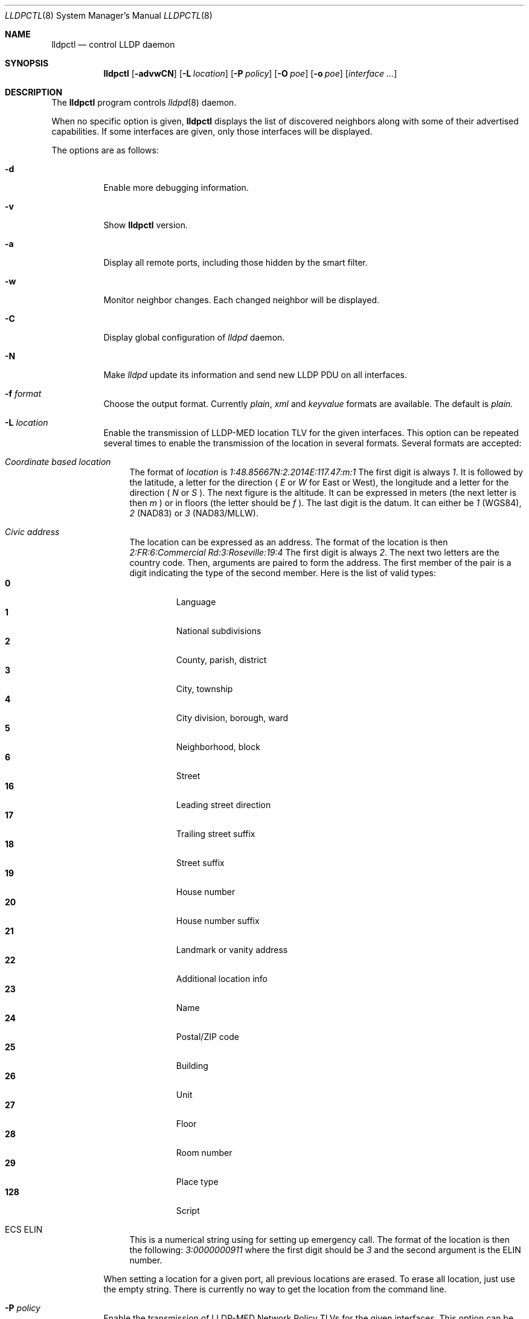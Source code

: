 .\" Copyright (c) 2006 Pierre-Yves Ritschard <pyr@openbsd.org>
.\" Copyright (c) 2008 Vincent Bernat <bernat@luffy.cx>
.\"
.\" Permission to use, copy, modify, and/or distribute this software for any
.\" purpose with or without fee is hereby granted, provided that the above
.\" copyright notice and this permission notice appear in all copies.
.\"
.\" THE SOFTWARE IS PROVIDED "AS IS" AND THE AUTHOR DISCLAIMS ALL WARRANTIES
.\" WITH REGARD TO THIS SOFTWARE INCLUDING ALL IMPLIED WARRANTIES OF
.\" MERCHANTABILITY AND FITNESS. IN NO EVENT SHALL THE AUTHOR BE LIABLE FOR
.\" ANY SPECIAL, DIRECT, INDIRECT, OR CONSEQUENTIAL DAMAGES OR ANY DAMAGES
.\" WHATSOEVER RESULTING FROM LOSS OF USE, DATA OR PROFITS, WHETHER IN AN
.\" ACTION OF CONTRACT, NEGLIGENCE OR OTHER TORTIOUS ACTION, ARISING OUT OF
.\" OR IN CONNECTION WITH THE USE OR PERFORMANCE OF THIS SOFTWARE.
.\"
.Dd $Mdocdate: July 16 2008 $
.Dt LLDPCTL 8
.Os
.Sh NAME
.Nm lldpctl
.Nd control LLDP daemon
.Sh SYNOPSIS
.Nm
.Op Fl advwCN
.Op Fl L Ar location
.Op Fl P Ar policy
.Op Fl O Ar poe
.Op Fl o Ar poe
.Op Ar interface ...
.Sh DESCRIPTION
The
.Nm
program controls
.Xr lldpd 8
daemon.
.Pp
When no specific option is given,
.Nm
displays the list of discovered neighbors along with
some of their advertised capabilities. If some interfaces are given,
only those interfaces will be displayed.
.Pp
The options are as follows:
.Bl -tag -width Ds
.It Fl d
Enable more debugging information.
.It Fl v
Show
.Nm
version.
.It Fl a
Display all remote ports, including those hidden by the smart filter.
.It Fl w
Monitor neighbor changes. Each changed neighbor will be displayed.
.It Fl C
Display global configuration of
.Em lldpd
daemon.
.It Fl N
Make
.Em lldpd
update its information and send new LLDP PDU on all interfaces.
.It Fl f Ar format
Choose the output format. Currently
.Em plain ,
.Em xml
and
.Em keyvalue
formats are available. The default is
.Em plain.
.It Fl L Ar location
Enable the transmission of LLDP-MED location TLV for the given
interfaces. This option can be repeated several times to enable the
transmission of the location in several formats. Several formats are
accepted:
.Bl -tag -width "XX"
.It Em Coordinate based location
The format of
.Ar location
is
.Ar 1:48.85667N:2.2014E:117.47:m:1
The first digit is always
.Ar 1 .
It is followed by the latitude, a letter for the direction (
.Ar E
or
.Ar W
for East or West), the longitude and a letter for the direction (
.Ar N
or
.Ar S
). The next figure is the altitude. It can be expressed in meters (the
next letter is then
.Ar m
) or in floors (the letter should be
.Ar f
). The last digit is the datum. It can either be
.Ar 1
(WGS84),
.Ar 2
(NAD83) or
.Ar 3
(NAD83/MLLW).
.It Em Civic address
The location can be expressed as an address. The format of the
location is then
.Ar 2:FR:6:Commercial Rd:3:Roseville:19:4
The first digit is always
.Ar 2 .
The next two letters are the country code. Then, arguments are paired
to form the address. The first member of the pair is a digit
indicating the type of the second member. Here is the list of
valid types:
.Bl -tag -width "XXXX." -compact
.It Sy 0
Language
.It Sy 1
National subdivisions
.It Sy 2
County, parish, district
.It Sy 3
City, township
.It Sy 4
City division, borough, ward
.It Sy 5
Neighborhood, block
.It Sy 6
Street
.It Sy 16
Leading street direction
.It Sy 17
Trailing street suffix
.It Sy 18
Street suffix
.It Sy 19
House number
.It Sy 20
House number suffix
.It Sy 21
Landmark or vanity address
.It Sy 22
Additional location info
.It Sy 23
Name
.It Sy 24
Postal/ZIP code
.It Sy 25
Building
.It Sy 26
Unit
.It Sy 27
Floor
.It Sy 28
Room number
.It Sy 29
Place type
.It Sy 128
Script
.El
.It ECS ELIN
This is a numerical string using for setting up emergency call. The
format of the location is then the following:
.Ar 3:0000000911
where the first digit should be
.Ar 3
and the second argument is the ELIN number.
.El
.Pp
When setting a location for a given port, all previous locations are
erased. To erase all location, just use the empty string. There is
currently no way to get the location from the command line.
.Pp
.It Fl P Ar policy
Enable the transmission of LLDP-MED Network Policy TLVs for the given
interfaces. This option can be repeated several times to specify
different policies. Format (without spaces!):
.Pp
.Em App-Type
:
.Ar U
:
.Ar T
:
.Ar VLAN-ID
:
.Ar L2-Prio
:
.Ar DSCP
.Bl -tag -width "XX"
.It Ar App-Type
Valid application types (see ANSI/TIA-1057 table 12):
.Bl -tag -width "X." -compact
.It Sy 1
Voice
.It Sy 2
Voice Signaling
.It Sy 3
Guest Voice
.It Sy 4
Guest Voice Signaling
.It Sy 5
Softphone Voice
.It Sy 6
Video Conferencing
.It Sy 7
Streaming Video
.It Sy 8
Video Signaling
.El
.It Ar U
Unknown Policy Flag.
.Bl -tag -width "X." -compact
.It Sy 0
Network policy for the specified application type is defined.
.It Sy 1
Network policy for the specified application type is required by
the device but is currently unknown. This is used by Endpoint
Devices, not by Network Connectivity Devices.
.El
.It Ar T
Tagged Flag.
.Bl -tag -width "X." -compact
.It Sy 0
Untagged VLAN. In this case the VLAN ID and the Layer 2 Priority
are ignored and only the DSCP value has relevance.
.It Sy 1
Tagged VLAN.
.El
.It Ar VLAN-ID
IEEE 802.1q VLAN ID (VID). A value of 1 through 4094 defines a
VLAN ID. A value of 0 means that only the priority level is
significant.
.It Ar L2-Prio
IEEE 802.1d / IEEE 802.1p Layer 2 Priority, also known as Class of Service
(CoS), to be used for the specified application type.
.Bl -tag -width "X." -compact
.It Sy 1
Background
.It Sy 2
Spare
.It Sy 0
Best Effort (default)
.It Sy 3
Excellent Effort
.It Sy 4
Controlled Load
.It Sy 5
Video
.It Sy 6
Voice
.It Sy 7
Network Control
.El
.It Ar DSCP
DiffServ/Differentiated Services Code Point (DSCP) value as defined
in IETF RFC 2474 for the specified application type. Value: 0 (default
per RFC 2475) through 63. Note: The class selector DSCP values are
backwards compatible for devices that only support the old IP
precedence Type of Service (ToS) format. (See the RFCs for what
these values mean.)
.It Examples:
.Bl -tag -width "X." -compact
.It Sy 1:0:1:500:6:46
Voice (1): not unknown (0), tagged (1), VLAN-ID 500, l2 prio Voice (6), DSCP 46 (EF, Expedited Forwarding)
.It Sy 2:0:1:500:3:24
Voice Signaling (2): not unknown (0), tagged (1), VLAN-ID 500, l2 prio
Excellent Effort (3), DSCP 24 (CS3, Class Selector 3)
.El
.El
.Pp
.It Fl O Ar poe
Enable the transmission of LLDP-MED POE-MDI TLV for the given
interfaces. One can act as a PD (power consumer) or a PSE (power
provider). No check is done on the validity of the parameters while
LLDP-MED requires some restrictions:
.Bl -bullet
.It
PD shall never request more power than physical 802.3af class.
.It
PD shall never draw more than the maximum power advertised by PSE.
.It
PSE shall not reduce power allocated to PD when this power is in use.
.It
PSE may request reduced power using conservation mode
.It
Being PSE or PD is a global paremeter, not a per-port parameter.
.Nm
does not enforce this: a port can be set as PD or PSE. LLDP-MED also
requires for a PSE to only have one power source (primary or
backup). Again,
.Nm
does not enforce this. Each port can have its own power source. The
same applies for PD and power priority. LLDP-MED MIB does not allow
this kind of representation.
.El
.Pp
This option is distinct of
.Fl o
option. You may want to use both options at the same time.
.Pp
The format of this option is (without spaces):
.Pp
.Em type
:
.Ar source
:
.Ar priority
:
.Ar value
.Bl -tag -width "XX"
.It Ar type
Valid types are:
.Bl -tag -width "XXX." -compact
.It Sy PSE
Power Sourcing Entity (power provider)
.It Sy PD
Power Device (power consumer)
.El
.It Ar source
Valid sources are:
.Bl -tag -width "X." -compact
.It Sy unknown
Unknown
.It Sy primary
For PSE, the power source is the primary power source.
.It Sy backup
For PSE, the power source is the backup power source or a power
conservation mode is asked (the PSE may be running on UPS for
example).
.It Sy pse
For PD, the power source is the PSE.
.It Sy local
For PD, the power source is a local source.
.It Sy both
For PD, the power source is both the PSE and a local source.
.El
.It Ar priority
Four priorities are available:
.Bl -tag -width "X." -compact
.It Sy unknown
Unknown priority
.It Sy critical
Critical
.It Sy high
High
.It Sy low
Low
.El
.It Ar value
For PD, the power value is the total power in milliwatts required
by a PD device from the PSE device.
.El
.It Fl o Ar poe
Enable the transmission of Dot3 POE-MDI TLV for the given
interfaces. One can act as a PD (power consumer) or a PSE (power
provider). This option is distinct of the
.Fl O
option. You might want to use both. Contrary to LLDP-MED POE-MDI TLV,
Dot3 POE-MDI TLV are strictly per-port values.
.Pp
The format of this option is (without spaces):
.Pp
.Em type
:
.Ar supported
:
.Ar enabled
:
.Ar paircontrol
:
.Ar powerpairs
:
.Ar class
[ :
.Ar powertype
:
.Ar source
:
.Ar priority
:
.Ar requested
:
.Ar allocated
]
.Bl -tag -width "XX"
.It Ar type
Valid types are:
.Bl -tag -width "XXX." -compact
.It Sy PSE
Power Sourcing Entity (power provider)
.It Sy PD
Power Device (power consumer)
.El
.It Ar powerpairs
Valid values are:
.Bl -tag -width "X." -compact
.It Sy signal
The signal pairs only are in use.
.It Sy spare
The spare pairs only are in use.
.El
.It Ar class
Five classes are available:
.Bl -tag -width "X." -compact
.It Sy 1
class 0
.It Sy 2
class 1
.It Sy 3
class 2
.It Sy 4
class 3
.It Sy 5
class 4
.It Sy 0
no class
.El
.El
.Pp
.Ar supported ,
.Ar enabled
and
.Ar paircontrol
can be set to to 0 or 1.
.Ar supported
means that MDI power is supported on the given port.
.Ar enabled
means that MDI power is enabled on the given port.
.Ar paircontrol
is used to indicate if the pair selection can be controlled on the
given port.
.Pp
.Ar powertype ,
.Ar source ,
.Ar priority
(and remaining values) are optional. They are only requested in
conformance with 802.3at.
.Ar type
should be either 1 or 2. For source, use one of the following values:
Valid sources are:
.Bl -tag -width "X." -compact
.It Sy 0
Unknown
.It Sy 1
For PD, the power source is the PSE. For PSE, the power source is the
primary power source.
.It Sy 2
For PD, the power source is a local source. For PSE, the power source
is the backup power source or a power conservation mode is asked (the
PSE may be running on UPS for example).
.It Sy 3
For PD, the power source is both the PSE and a local source. For PSE,
this value should not be used.
.El
For
.Ar priority ,
see what is done for LLDP-MED MDI/POE.
.Ar requested
and
.Ar allocated
are respectively the PD requested power value and the PSE allocated
power value. This should be expressed in milliwatts.
.El
.Sh FILES
.Bl -tag -width "/var/run/lldpd.socketXX" -compact
.It /var/run/lldpd.socket
Unix-domain socket used for communication with
.Xr lldpd 8 .
.El
.Sh SEE ALSO
.Xr lldpd 8
.Sh AUTHORS
.An -nosplit
The
.Nm
program was written by
.An Vincent Bernat Aq bernat@luffy.cx .
